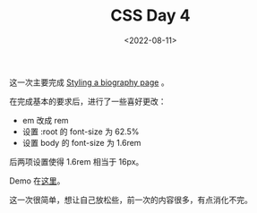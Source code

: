 #+TITLE: CSS Day 4
#+DATE: <2022-08-11>
#+TAGS[]: 技术", "CSS

这一次主要完成
[[https://developer.mozilla.org/en-US/docs/Learn/CSS/First_steps/Styling_a_biography_page][Styling
a biography page]] 。

在完成基本的要求后，进行了一些喜好更改：

- em 改成 rem
- 设置 :root 的 font-size 为 62.5%
- 设置 body 的 font-size 为 1.6rem

后两项设置使得 1.6rem 相当于 16px。

Demo
在[[https://csszengarden.tianheg.xyz/days/first-30-days/4/][这里]]。

这一次很简单，想让自己放松些，前一次的内容很多，有点消化不完。

